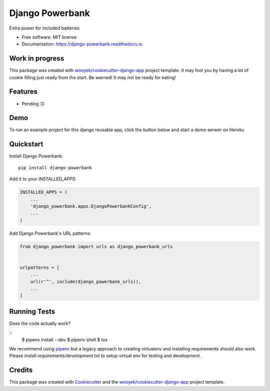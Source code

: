 ================
Django Powerbank
================


.. image:: https://img.shields.io/pypi/v/django-powerbank.svg
        :target: https://pypi.python.org/pypi/django-powerbank

.. image:: https://img.shields.io/travis/wooyek/django-powerbank.svg
        :target: https://travis-ci.org/wooyek/django-powerbank

.. image:: https://readthedocs.org/projects/django-powerbank/badge/?version=latest
        :target: https://django-powerbank.readthedocs.io/en/latest/?badge=latest
        :alt: Documentation Status
.. image:: https://coveralls.io/repos/github/wooyek/django-powerbank/badge.svg?branch=develop
        :target: https://coveralls.io/github/wooyek/django-powerbank?branch=develop
        :alt: Coveralls.io coverage

.. image:: https://codecov.io/gh/wooyek/django-powerbank/branch/develop/graph/badge.svg
        :target: https://codecov.io/gh/wooyek/django-powerbank
        :alt: CodeCov coverage

.. image:: https://api.codeclimate.com/v1/badges/0e7992f6259bc7fd1a1a/maintainability
        :target: https://codeclimate.com/github/wooyek/django-powerbank/maintainability
        :alt: Maintainability

.. image:: https://img.shields.io/github/license/wooyek/django-powerbank.svg
        :target: https://github.com/wooyek/django-powerbank/blob/develop/LICENSE
        :alt: License

.. image:: https://img.shields.io/twitter/url/https/github.com/wooyek/django-powerbank.svg?style=social
        :target: https://twitter.com/intent/tweet?text=Wow:&url=https://github.com/wooyek/django-powerbank
        :alt: Tweet about this project

.. image:: https://img.shields.io/badge/Say%20Thanks-!-1EAEDB.svg
        :target: https://saythanks.io/to/wooyek

Extra power for included batteries

* Free software: MIT license
* Documentation: https://django-powerbank.readthedocs.io.

Work in progress
----------------

This package was created with `wooyek/cookiecutter-django-app`_ project template.
It may fool you by having a lot of cookie filling just ready from the start.
Be warned! It may not be ready for eating!

.. image:: https://media.giphy.com/media/DmLUhoNUBfz5C/giphy.gif

Features
--------

* Pending :D

Demo
----

To run an example project for this django reusable app, click the button below and start a demo serwer on Heroku

.. image:: https://www.herokucdn.com/deploy/button.png
    :target: https://heroku.com/deploy
    :alt: Deploy Django Opt-out example project to Heroku


Quickstart
----------

Install Django Powerbank::

    pip install django-powerbank

Add it to your `INSTALLED_APPS`:

.. code-block:: python

    INSTALLED_APPS = (
        ...
        'django_powerbank.apps.DjangoPowerbankConfig',
        ...
    )

Add Django Powerbank's URL patterns:

.. code-block:: python

    from django_powerbank import urls as django_powerbank_urls


    urlpatterns = [
        ...
        url(r'^', include(django_powerbank_urls)),
        ...
    ]


Running Tests
-------------

Does the code actually work?

::
    $ pipenv install --dev
    $ pipenv shell
    $ tox


We recommend using pipenv_ but a legacy approach to creating virtualenv and installing requirements should also work.
Please install `requirements/development.txt` to setup virtual env for testing and development.


Credits
-------

This package was created with Cookiecutter_ and the `wooyek/cookiecutter-django-app`_ project template.

.. _Cookiecutter: https://github.com/audreyr/cookiecutter
.. _`wooyek/cookiecutter-django-app`: https://github.com/wooyek/cookiecutter-django-app
.. _`pipenv`: https://docs.pipenv.org/install.html#fancy-installation-of-pipenv
